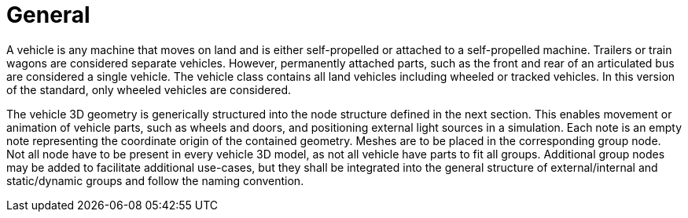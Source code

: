 = General

A vehicle is any machine that moves on land and is either self-propelled or attached to a self-propelled machine.
Trailers or train wagons are considered separate vehicles.
However, permanently attached parts, such as the front and rear of an articulated bus are considered a single vehicle.
The vehicle class contains all land vehicles including wheeled or tracked vehicles.
In this version of the standard, only wheeled vehicles are considered.

The vehicle 3D geometry is generically structured into the node structure defined in the next section.
This enables movement or animation of vehicle parts, such as wheels and doors, and positioning external light sources in a simulation.
Each note is an empty note representing the coordinate origin of the contained geometry.
Meshes are to be placed in the corresponding group node.
Not all node have to be present in every vehicle 3D model, as not all vehicle have parts to fit all groups.
Additional group nodes may be added to facilitate additional use-cases, but they shall be integrated into the general structure of external/internal and static/dynamic groups and follow the naming convention.
